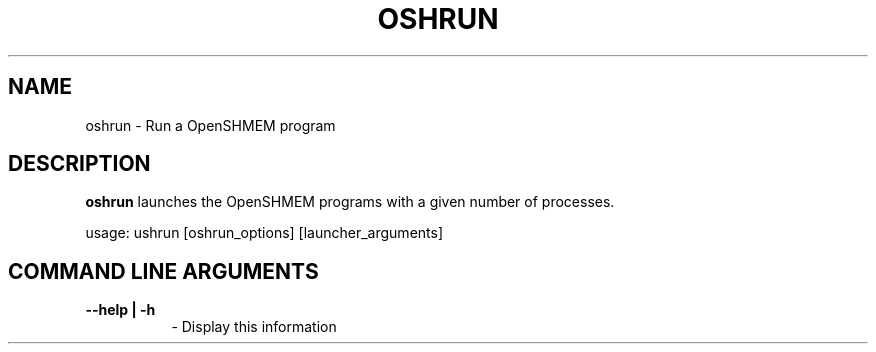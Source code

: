 .TH OSHRUN 1 "OpenSHMEM Library Documentation"
.SH NAME
oshrun - Run a OpenSHMEM program
.SH DESCRIPTION
.B oshrun
launches the OpenSHMEM programs with a given number of processes.

usage: ushrun [oshrun_options] [launcher_arguments]
.SH COMMAND LINE ARGUMENTS
.TP 8
.B --help | -h
- Display this information
